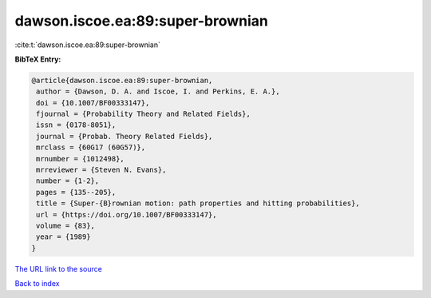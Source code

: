dawson.iscoe.ea:89:super-brownian
=================================

:cite:t:`dawson.iscoe.ea:89:super-brownian`

**BibTeX Entry:**

.. code-block:: bibtex

   @article{dawson.iscoe.ea:89:super-brownian,
    author = {Dawson, D. A. and Iscoe, I. and Perkins, E. A.},
    doi = {10.1007/BF00333147},
    fjournal = {Probability Theory and Related Fields},
    issn = {0178-8051},
    journal = {Probab. Theory Related Fields},
    mrclass = {60G17 (60G57)},
    mrnumber = {1012498},
    mrreviewer = {Steven N. Evans},
    number = {1-2},
    pages = {135--205},
    title = {Super-{B}rownian motion: path properties and hitting probabilities},
    url = {https://doi.org/10.1007/BF00333147},
    volume = {83},
    year = {1989}
   }
`The URL link to the source <ttps://doi.org/10.1007/BF00333147}>`_


`Back to index <../By-Cite-Keys.html>`_
